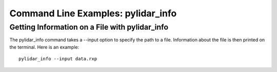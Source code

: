 ===================================
Command Line Examples: pylidar_info
===================================

-----------------------------------------------
Getting Information on a File with pylidar_info
-----------------------------------------------

The pylidar_info command takes a --input option to specify the path to a file. Information about the file
is then printed on the terminal. Here is an example::

    pylidar_info --input data.rxp
    


